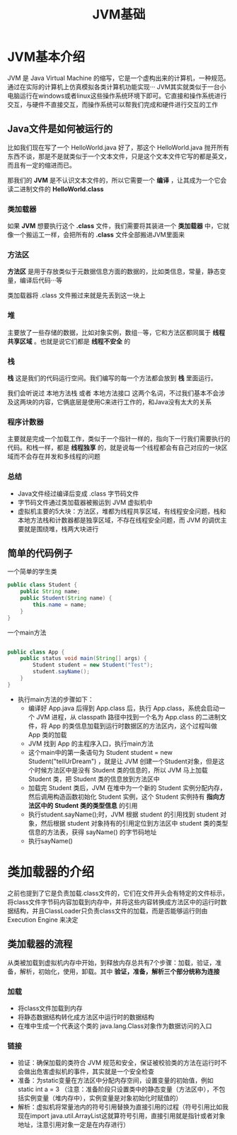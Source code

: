 :PROPERTIES:
:ID:       07469995-ADE3-4BDE-9991-140B962C9C01
:END:
#+title: JVM基础

* JVM基本介绍
JVM 是 Java Virtual Machine 的缩写，它是一个虚构出来的计算机，一种规范。通过在实际的计算机上仿真模拟各类计算机功能实现···
JVM其实就类似于一台小电脑运行在windows或者linux这些操作系统环境下即可。它直接和操作系统进行交互，与硬件不直接交互，而操作系统可以帮我们完成和硬件进行交互的工作
[[https://my-blog-to-use.oss-cn-beijing.aliyuncs.com/2019-11/d947f91e44c44c6c80222b49c2dee859-new-image19a36451-d673-486e-9c8e-3c7d8ab66929.png]]

** Java文件是如何被运行的
比如我们现在写了一个 HelloWorld.java 好了，那这个 HelloWorld.java 抛开所有东西不谈，那是不是就类似于一个文本文件，只是这个文本文件它写的都是英文，而且有一定的缩进而已。

那我们的 *JVM* 是不认识文本文件的，所以它需要一个 *编译* ，让其成为一个它会读二进制文件的 *HelloWorld.class*

*** 类加载器
如果 *JVM* 想要执行这个 *.class* 文件，我们需要将其装进一个 *类加载器* 中，它就像一个搬运工一样，会把所有的 *.class* 文件全部搬进JVM里面来
[[https://my-blog-to-use.oss-cn-beijing.aliyuncs.com/2019-11/81f1813f371c40ffa1c1f6d78bc49ed9-new-image28314ec8-066f-451e-8373-4517917d6bf7.png]]

*** 方法区
*方法区* 是用于存放类似于元数据信息方面的数据的，比如类信息，常量，静态变量，编译后代码···等

类加载器将 .class 文件搬过来就是先丢到这一块上

*** 堆
主要放了一些存储的数据，比如对象实例，数组···等，它和方法区都同属于 *线程共享区域* 。也就是说它们都是 *线程不安全* 的

*** 栈
*栈* 这是我们的代码运行空间。我们编写的每一个方法都会放到 *栈* 里面运行。

我们会听说过 本地方法栈 或者 本地方法接口 这两个名词，不过我们基本不会涉及这两块的内容，它俩底层是使用C来进行工作的，和Java没有太大的关系

*** 程序计数器
主要就是完成一个加载工作，类似于一个指针一样的，指向下一行我们需要执行的代码。和栈一样，都是 **线程独享** 的，就是说每一个线程都会有自己对应的一块区域而不会存在并发和多线程的问题
[[https://my-blog-to-use.oss-cn-beijing.aliyuncs.com/2019-11/897863ee5ecb4d92b9119d065f468262-new-imagef7287f0b-c9f0-4f22-9eb4-6968bbaa5a82.png]]

*** 总结
- Java文件经过编译后变成 .class 字节码文件
- 字节码文件通过类加载器被搬运到 JVM 虚拟机中
- 虚拟机主要的5大块：方法区，堆都为线程共享区域，有线程安全问题，栈和本地方法栈和计数器都是独享区域，不存在线程安全问题，而 JVM 的调优主要就是围绕堆，栈两大块进行

** 简单的代码例子
一个简单的学生类
#+BEGIN_SRC java
  public class Student {
      public String name;
      public Student(String name) {
          this.name = name;
      }
  }
#+END_SRC

一个main方法
#+BEGIN_SRC java

  public class App {
      public status void main(String[] args) {
          Student student = new Student("Test");
          student.sayName();
      }
  }
#+END_SRC

- 执行main方法的步骤如下：
    - 编译好 App.java 后得到 App.class 后，执行 App.class，系统会启动一个 JVM 进程，从 classpath 路径中找到一个名为 App.class 的二进制文件，将 App 的类信息加载到运行时数据区的方法区内，这个过程叫做 App 类的加载
    - JVM 找到 App 的主程序入口，执行main方法
    - 这个main中的第一条语句为 Student student = new Student("tellUrDream") ，就是让 JVM 创建一个Student对象，但是这个时候方法区中是没有 Student 类的信息的，所以 JVM 马上加载 Student 类，把 Student 类的信息放到方法区中
    - 加载完 Student 类后，JVM 在堆中为一个新的 Student 实例分配内存，然后调用构造函数初始化 Student 实例，这个 Student 实例持有 **指向方法区中的 Student 类的类型信息** 的引用
    - 执行student.sayName();时，JVM 根据 student 的引用找到 student 对象，然后根据 student 对象持有的引用定位到方法区中 student 类的类型信息的方法表，获得 sayName() 的字节码地址
    - 执行sayName()



* 类加载器的介绍
之前也提到了它是负责加载.class文件的，它们在文件开头会有特定的文件标示，将class文件字节码内容加载到内存中，并将这些内容转换成方法区中的运行时数据结构，并且ClassLoader只负责class文件的加载，而是否能够运行则由 Execution Engine 来决定
** 类加载器的流程
从类被加载到虚拟机内存中开始，到释放内存总共有7个步骤：加载，验证，准备，解析，初始化，使用，卸载。其中 *验证，准备，解析三个部分统称为连接*
*** 加载
- 将class文件加载到内存
- 将静态数据结构转化成方法区中运行时的数据结构
- 在堆中生成一个代表这个类的 java.lang.Class对象作为数据访问的入口

*** 链接
- 验证：确保加载的类符合 JVM 规范和安全，保证被校验类的方法在运行时不会做出危害虚拟机的事件，其实就是一个安全检查
- 准备：为static变量在方法区中分配内存空间，设置变量的初始值，例如 static int a = 3 （注意：准备阶段只设置类中的静态变量（方法区中），不包括实例变量（堆内存中），实例变量是对象初始化时赋值的）
- 解析：虚拟机将常量池内的符号引用替换为直接引用的过程（符号引用比如我现在import java.util.ArrayList这就算符号引用，直接引用就是指针或者对象地址，注意引用对象一定是在内存进行）

